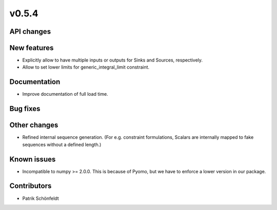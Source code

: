 v0.5.4
------

API changes
###########

New features
############

* Explicitly allow to have multiple inputs or outputs for Sinks and Sources,
  respectively.
* Allow to set lower limits for generic_integral_limit constraint.


Documentation
#############

* Improve documentation of full load time.

Bug fixes
#########


Other changes
#############

* Refined internal sequence generation. (For e.g. constraint formulations,
  Scalars are internally mapped to fake sequences without a defined length.)

Known issues
############

* Incompatible to numpy >= 2.0.0. This is because of Pyomo, but we have to
  enforce a lower version in our package.

Contributors
############

* Patrik Schönfeldt
